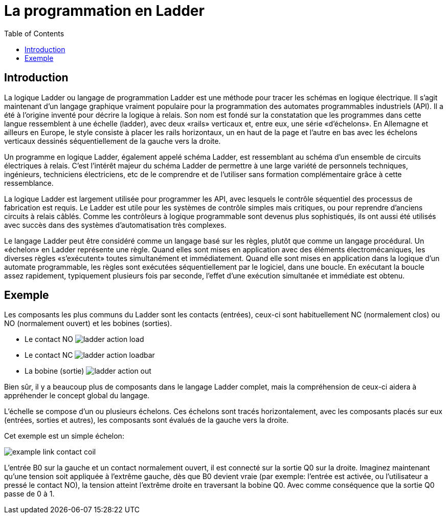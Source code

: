 :lang: fr
:toc:

[[cha:classicladder-introduction]]
= La programmation en Ladder 

== Introduction

La logique Ladder ou langage de programmation Ladder est une méthode
pour tracer les schémas en logique électrique. Il s'agit maintenant
d'un langage graphique vraiment populaire pour la programmation des
automates programmables industriels (API). Il a été à l'origine inventé
pour décrire la logique à relais. Son nom est fondé sur la constatation
que les programmes dans cette langue ressemblent à une échelle
(ladder), avec deux «rails» verticaux et, entre eux, une série
«d'échelons». En Allemagne et ailleurs en Europe, le style consiste à
placer les rails horizontaux, un en haut de la page et l'autre en bas
avec les échelons verticaux dessinés séquentiellement de la gauche vers
la droite.

Un programme en logique Ladder, également appelé schéma Ladder, est
ressemblant au schéma d'un ensemble de circuits électriques à relais.
C'est l'intérêt majeur du schéma Ladder de permettre à une large
variété de personnels techniques, ingénieurs, techniciens électriciens,
etc de le comprendre et de l'utiliser sans formation complémentaire
grâce à cette ressemblance.

La logique Ladder est largement utilisée pour programmer les API, avec
lesquels le contrôle séquentiel des processus de fabrication est
requis. Le Ladder est utile pour les systèmes de contrôle simples mais
critiques, ou pour reprendre d'anciens circuits à relais câblés. Comme
les contrôleurs à logique programmable sont devenus plus sophistiqués,
ils ont aussi été utilisés avec succès dans des systèmes
d'automatisation très complexes.

Le langage Ladder peut être considéré comme un langage basé sur les
règles, plutôt que comme un langage procédural. Un «échelon» en Ladder
représente une règle. Quand elles sont mises en application avec des
éléments électromécaniques, les diverses règles «s'exécutent» toutes
simultanément et immédiatement. Quand elle sont mises en application
dans la logique d'un automate programmable, les règles sont exécutées
séquentiellement par le logiciel, dans une boucle. En exécutant la
boucle assez rapidement, typiquement plusieurs fois par seconde,
l'effet d'une exécution simultanée et immédiate est obtenu.

== Exemple

Les composants les plus communs du Ladder sont les contacts (entrées),
ceux-ci sont habituellement NC (normalement clos) ou NO (normalement
ouvert) et les bobines (sorties).

 - Le contact NO image:images/ladder_action_load.png[]
 - Le contact NC image:images/ladder_action_loadbar.png[]
 - La bobine (sortie) image:images/ladder_action_out.png[]

Bien sûr, il y a beaucoup plus de composants dans le langage Ladder
complet, mais la compréhension de ceux-ci aidera à appréhender le
concept global du langage.

L'échelle se compose d'un ou plusieurs échelons. Ces échelons sont
tracés horizontalement, avec les composants placés sur eux (entrées,
sorties et autres), les composants sont évalués de la gauche vers la
droite.

Cet exemple est un simple échelon:

image:images/example_link_contact_coil.png[]

L'entrée B0 sur la gauche et un contact normalement ouvert, il est
connecté sur la sortie Q0 sur la droite. Imaginez maintenant qu'une
tension soit appliquée à l'extrême gauche, dès que B0 devient vraie
(par exemple: l'entrée est activée, ou l'utilisateur a pressé le
contact NO), la tension atteint l'extrême droite en traversant la
bobine Q0. Avec comme conséquence que la sortie Q0 passe de 0 à 1.


